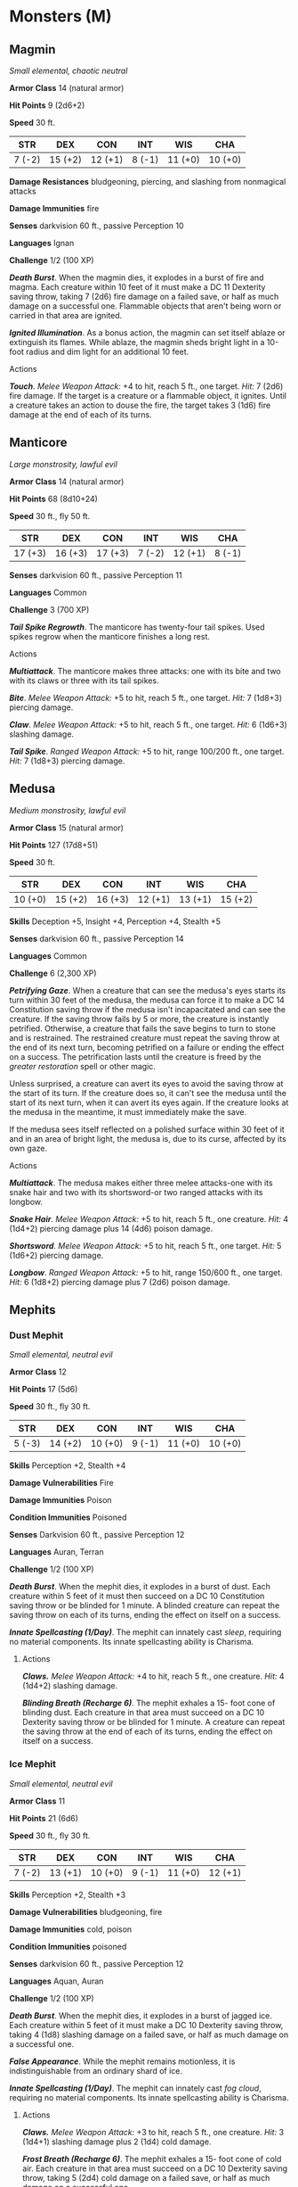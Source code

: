 * Monsters (M)
:PROPERTIES:
:CUSTOM_ID: monsters-m
:END:
** Magmin
:PROPERTIES:
:CUSTOM_ID: magmin
:END:
/Small elemental, chaotic neutral/

*Armor Class* 14 (natural armor)

*Hit Points* 9 (2d6+2)

*Speed* 30 ft.

| STR    | DEX     | CON     | INT    | WIS     | CHA     |
|--------+---------+---------+--------+---------+---------|
| 7 (-2) | 15 (+2) | 12 (+1) | 8 (-1) | 11 (+0) | 10 (+0) |

*Damage Resistances* bludgeoning, piercing, and slashing from nonmagical
attacks

*Damage Immunities* fire

*Senses* darkvision 60 ft., passive Perception 10

*Languages* Ignan

*Challenge* 1/2 (100 XP)

*/Death Burst/*. When the magmin dies, it explodes in a burst of fire
and magma. Each creature within 10 feet of it must make a DC 11
Dexterity saving throw, taking 7 (2d6) fire damage on a failed save, or
half as much damage on a successful one. Flammable objects that aren't
being worn or carried in that area are ignited.

*/Ignited Illumination/*. As a bonus action, the magmin can set itself
ablaze or extinguish its flames. While ablaze, the magmin sheds bright
light in a 10-foot radius and dim light for an additional 10 feet.

****** Actions
:PROPERTIES:
:CUSTOM_ID: actions
:END:
*/Touch/*. /Melee Weapon Attack:/ +4 to hit, reach 5 ft., one target.
/Hit:/ 7 (2d6) fire damage. If the target is a creature or a flammable
object, it ignites. Until a creature takes an action to douse the fire,
the target takes 3 (1d6) fire damage at the end of each of its turns.

** Manticore
:PROPERTIES:
:CUSTOM_ID: manticore
:END:
/Large monstrosity, lawful evil/

*Armor Class* 14 (natural armor)

*Hit Points* 68 (8d10+24)

*Speed* 30 ft., fly 50 ft.

| STR     | DEX     | CON     | INT    | WIS     | CHA    |
|---------+---------+---------+--------+---------+--------|
| 17 (+3) | 16 (+3) | 17 (+3) | 7 (-2) | 12 (+1) | 8 (-1) |

*Senses* darkvision 60 ft., passive Perception 11

*Languages* Common

*Challenge* 3 (700 XP)

*/Tail Spike Regrowth/*. The manticore has twenty-four tail spikes. Used
spikes regrow when the manticore finishes a long rest.

****** Actions
:PROPERTIES:
:CUSTOM_ID: actions-1
:END:
*/Multiattack/*. The manticore makes three attacks: one with its bite
and two with its claws or three with its tail spikes.

*/Bite/*. /Melee Weapon Attack:/ +5 to hit, reach 5 ft., one target.
/Hit:/ 7 (1d8+3) piercing damage.

*/Claw/*. /Melee Weapon Attack:/ +5 to hit, reach 5 ft., one target.
/Hit:/ 6 (1d6+3) slashing damage.

*/Tail Spike/*. /Ranged Weapon Attack:/ +5 to hit, range 100/200 ft.,
one target. /Hit:/ 7 (1d8+3) piercing damage.

** Medusa
:PROPERTIES:
:CUSTOM_ID: medusa
:END:
/Medium monstrosity, lawful evil/

*Armor Class* 15 (natural armor)

*Hit Points* 127 (17d8+51)

*Speed* 30 ft.

| STR     | DEX     | CON     | INT     | WIS     | CHA     |
|---------+---------+---------+---------+---------+---------|
| 10 (+0) | 15 (+2) | 16 (+3) | 12 (+1) | 13 (+1) | 15 (+2) |

*Skills* Deception +5, Insight +4, Perception +4, Stealth +5

*Senses* darkvision 60 ft., passive Perception 14

*Languages* Common

*Challenge* 6 (2,300 XP)

*/Petrifying Gaze/*. When a creature that can see the medusa's eyes
starts its turn within 30 feet of the medusa, the medusa can force it to
make a DC 14 Constitution saving throw if the medusa isn't incapacitated
and can see the creature. If the saving throw fails by 5 or more, the
creature is instantly petrified. Otherwise, a creature that fails the
save begins to turn to stone and is restrained. The restrained creature
must repeat the saving throw at the end of its next turn, becoming
petrified on a failure or ending the effect on a success. The
petrification lasts until the creature is freed by the /greater
restoration/ spell or other magic.

Unless surprised, a creature can avert its eyes to avoid the saving
throw at the start of its turn. If the creature does so, it can't see
the medusa until the start of its next turn, when it can avert its eyes
again. If the creature looks at the medusa in the meantime, it must
immediately make the save.

If the medusa sees itself reflected on a polished surface within 30 feet
of it and in an area of bright light, the medusa is, due to its curse,
affected by its own gaze.

****** Actions
:PROPERTIES:
:CUSTOM_ID: actions-2
:END:
*/Multiattack/*. The medusa makes either three melee attacks-one with
its snake hair and two with its shortsword-or two ranged attacks with
its longbow.

*/Snake Hair/*. /Melee Weapon Attack:/ +5 to hit, reach 5 ft., one
creature. /Hit:/ 4 (1d4+2) piercing damage plus 14 (4d6) poison damage.

*/Shortsword/*. /Melee Weapon Attack:/ +5 to hit, reach 5 ft., one
target. /Hit:/ 5 (1d6+2) piercing damage.

*/Longbow/*. /Ranged Weapon Attack:/ +5 to hit, range 150/600 ft., one
target. /Hit:/ 6 (1d8+2) piercing damage plus 7 (2d6) poison damage.

** Mephits
:PROPERTIES:
:CUSTOM_ID: mephits
:END:
*** Dust Mephit
:PROPERTIES:
:CUSTOM_ID: dust-mephit
:END:
/Small elemental, neutral evil/

*Armor Class* 12

*Hit Points* 17 (5d6)

*Speed* 30 ft., fly 30 ft.

| STR    | DEX     | CON     | INT    | WIS     | CHA     |
|--------+---------+---------+--------+---------+---------|
| 5 (-3) | 14 (+2) | 10 (+0) | 9 (-1) | 11 (+0) | 10 (+0) |

*Skills* Perception +2, Stealth +4

*Damage Vulnerabilities* Fire

*Damage Immunities* Poison

*Condition Immunities* Poisoned

*Senses* Darkvision 60 ft., passive Perception 12

*Languages* Auran, Terran

*Challenge* 1/2 (100 XP)

*/Death Burst/*. When the mephit dies, it explodes in a burst of dust.
Each creature within 5 feet of it must then succeed on a DC 10
Constitution saving throw or be blinded for 1 minute. A blinded creature
can repeat the saving throw on each of its turns, ending the effect on
itself on a success.

*/Innate Spellcasting (1/Day)/*. The mephit can innately cast /sleep/,
requiring no material components. Its innate spellcasting ability is
Charisma.

****** Actions
:PROPERTIES:
:CUSTOM_ID: actions-3
:END:
*/Claws./* /Melee Weapon Attack:/ +4 to hit, reach 5 ft., one creature.
/Hit:/ 4 (1d4+2) slashing damage.

*/Blinding Breath (Recharge 6)/*. The mephit exhales a 15- foot cone of
blinding dust. Each creature in that area must succeed on a DC 10
Dexterity saving throw or be blinded for 1 minute. A creature can repeat
the saving throw at the end of each of its turns, ending the effect on
itself on a success.

*** Ice Mephit
:PROPERTIES:
:CUSTOM_ID: ice-mephit
:END:
/Small elemental, neutral evil/

*Armor Class* 11

*Hit Points* 21 (6d6)

*Speed* 30 ft., fly 30 ft.

| STR    | DEX     | CON     | INT    | WIS     | CHA     |
|--------+---------+---------+--------+---------+---------|
| 7 (-2) | 13 (+1) | 10 (+0) | 9 (-1) | 11 (+0) | 12 (+1) |

*Skills* Perception +2, Stealth +3

*Damage Vulnerabilities* bludgeoning, fire

*Damage Immunities* cold, poison

*Condition Immunities* poisoned

*Senses* darkvision 60 ft., passive Perception 12

*Languages* Aquan, Auran

*Challenge* 1/2 (100 XP)

*/Death Burst/*. When the mephit dies, it explodes in a burst of jagged
ice. Each creature within 5 feet of it must make a DC 10 Dexterity
saving throw, taking 4 (1d8) slashing damage on a failed save, or half
as much damage on a successful one.

*/False Appearance/*. While the mephit remains motionless, it is
indistinguishable from an ordinary shard of ice.

*/Innate Spellcasting (1/Day)/*. The mephit can innately cast /fog
cloud/, requiring no material components. Its innate spellcasting
ability is Charisma.

****** Actions
:PROPERTIES:
:CUSTOM_ID: actions-4
:END:
*/Claws./* /Melee Weapon Attack:/ +3 to hit, reach 5 ft., one creature.
/Hit:/ 3 (1d4+1) slashing damage plus 2 (1d4) cold damage.

*/Frost Breath (Recharge 6)/*. The mephit exhales a 15- foot cone of
cold air. Each creature in that area must succeed on a DC 10 Dexterity
saving throw, taking 5 (2d4) cold damage on a failed save, or half as
much damage on a successful one.

*** Magma Mephit
:PROPERTIES:
:CUSTOM_ID: magma-mephit
:END:
/Small elemental, neutral evil/

*Armor Class* 11

*Hit Points* 22 (5d6+5)

*Speed* 30 ft., fly 30 ft.

| STR    | DEX     | CON     | INT    | WIS     | CHA     |
|--------+---------+---------+--------+---------+---------|
| 8 (-1) | 12 (+1) | 12 (+1) | 7 (-2) | 10 (+0) | 10 (+0) |

*Skills* Stealth +3

*Damage Vulnerabilities* cold

*Damage Immunities* fire, poison

*Condition Immunities* poisoned

*Senses* darkvision 60 ft., passive Perception 10

*Languages* Ignan, Terran

*Challenge* 1/2 (100 XP)

*/Death Burst/*. When the mephit dies, it explodes in a burst of lava.
Each creature within 5 feet of it must make a DC 11 Dexterity saving
throw, taking 7 (2d6) fire damage on a failed save, or half as much
damage on a successful one.

*/False Appearance/*. While the mephit remains motionless, it is
indistinguishable from an ordinary mound of magma.

*/Innate Spellcasting (1/Day)/*. The mephit can innately cast /heat
metal/ (spell save DC 10), requiring no material components. Its innate
spellcasting ability is Charisma.

****** Actions
:PROPERTIES:
:CUSTOM_ID: actions-5
:END:
*/Claws./* /Melee Weapon Attack:/ +3 to hit, reach 5 ft., one creature.
/Hit:/ 3 (1d4+1) slashing damage plus 2 (1d4) fire damage.

*/Fire Breath (Recharge 6)/*. The mephit exhales a 15-foot cone of fire.
Each creature in that area must make a DC 11 Dexterity saving throw,
taking 7 (2d6) fire damage on a failed save, or half as much damage on a
successful one.

*** Steam Mephit
:PROPERTIES:
:CUSTOM_ID: steam-mephit
:END:
/Small elemental, neutral evil/

*Armor Class* 10

*Hit Points* 21 (6d6)

*Speed* 30 ft., fly 30 ft.

| STR    | DEX     | CON     | INT     | WIS     | CHA     |
|--------+---------+---------+---------+---------+---------|
| 5 (-3) | 11 (+0) | 10 (+0) | 11 (+0) | 10 (+0) | 12 (+1) |

*Damage Immunities* fire, poison

*Condition Immunities* poisoned

*Senses* darkvision 60 ft., passive Perception 10

*Languages* Aquan, Ignan

*Challenge* 1/4 (50 XP)

*/Death Burst/*. When the mephit dies, it explodes in a cloud of steam.
Each creature within 5 feet of the mephit must succeed on a DC 10
Dexterity saving throw or take 4 (1d8) fire damage.

*/Innate Spellcasting (1/Day)/*. The mephit can innately cast /blur/,
requiring no material components. Its innate spellcasting ability is
Charisma.

****** Actions
:PROPERTIES:
:CUSTOM_ID: actions-6
:END:
*/Claws./* /Melee Weapon Attack:/ +2 to hit, reach 5 ft., one creature.
/Hit:/ 2 (1d4) slashing damage plus 2 (1d4) fire damage.

*/Steam Breath (Recharge 6)/*. The mephit exhales a 15- foot cone of
scalding steam. Each creature in that area must succeed on a DC 10
Dexterity saving throw, taking 4 (1d8) fire damage on a failed save, or
half as much damage on a successful one.

** Merfolk
:PROPERTIES:
:CUSTOM_ID: merfolk
:END:
/Medium humanoid (merfolk), neutral/

*Armor Class* 11

*Hit Points* 11 (2d8+2)

*Speed* 10 ft., swim 40 ft.

| STR     | DEX     | CON     | INT     | WIS     | CHA     |
|---------+---------+---------+---------+---------+---------|
| 10 (+0) | 13 (+1) | 12 (+1) | 11 (+0) | 11 (+0) | 12 (+1) |

*Skills* Perception +2

*Senses* passive Perception 12

*Languages* Aquan, Common

*Challenge* 1/8 (25 XP)

*/Amphibious/*. The merfolk can breathe air and water.

****** Actions
:PROPERTIES:
:CUSTOM_ID: actions-7
:END:
*/Spear/*. /Melee or Ranged Weapon Attack:/ +2 to hit, reach 5 ft. or
range 20/60 ft., one target. /Hit:/ 3 (1d6) piercing damage, or 4 (1d8)
piercing damage if used with two hands to make a melee attack.

** Merrow
:PROPERTIES:
:CUSTOM_ID: merrow
:END:
/Large monstrosity, chaotic evil/

*Armor Class* 13 (natural armor)

*Hit Points* 45 (6d10+12)

*Speed* 10 ft., swim 40 ft.

| STR     | DEX     | CON     | INT    | WIS     | CHA    |
|---------+---------+---------+--------+---------+--------|
| 18 (+4) | 10 (+0) | 15 (+2) | 8 (-1) | 10 (+0) | 9 (-1) |

*Senses* darkvision 60 ft., passive Perception 10

*Languages* Abyssal, Aquan

*Challenge* 2 (450 XP)

*/Amphibious/*. The merrow can breathe air and water.

****** Actions
:PROPERTIES:
:CUSTOM_ID: actions-8
:END:
*/Multiattack/*. The merrow makes two attacks: one with its bite and one
with its claws or harpoon.

*/Bite/*. /Melee Weapon Attack:/ +6 to hit, reach 5 ft., one target.
/Hit:/ 8 (1d8+4) piercing damage.

*/Claws./* /Melee Weapon Attack:/ +6 to hit, reach 5 ft., one target.
/Hit:/ 9 (2d4+4) slashing damage.

*/Harpoon/*. /Melee or Ranged Weapon Attack:/ +6 to hit, reach 5 ft. or
range 20/60 ft., one target. /Hit:/ 11 (2d6+3) piercing damage. If the
target is a Huge or smaller creature, it must succeed on a Strength
contest against the merrow or be pulled up to 20 feet toward the merrow.

** Mimic
:PROPERTIES:
:CUSTOM_ID: mimic
:END:
/Medium monstrosity (shapechanger), neutral/

*Armor Class* 12 (natural armor)

*Hit Points* 58 (9d8+18)

*Speed* 15 ft.

| STR     | DEX     | CON     | INT    | WIS     | CHA    |
|---------+---------+---------+--------+---------+--------|
| 17 (+3) | 12 (+1) | 15 (+2) | 5 (-3) | 13 (+1) | 8 (-1) |

*Skills* Stealth +5

*Damage Immunities* acid

*Condition Immunities* prone

*Senses* darkvision 60 ft., passive Perception 11

*Languages* -

*Challenge* 2 (450 XP)

*/Shapechanger/*. The mimic can use its action to polymorph into an
object or back into its true, amorphous form. Its statistics are the
same in each form. Any equipment it is wearing or carrying isn't
transformed. It reverts to its true form if it dies.

*/Adhesive (Object Form Only)/*. The mimic adheres to anything that
touches it. A Huge or smaller creature adhered to the mimic is also
grappled by it (escape DC 13). Ability checks made to escape this
grapple have disadvantage.

*/False Appearance (Object Form Only)/*. While the mimic remains
motionless, it is indistinguishable from an ordinary object.

*/Grappler/*. The mimic has advantage on attack rolls against any
creature grappled by it.

****** Actions
:PROPERTIES:
:CUSTOM_ID: actions-9
:END:
*/Pseudopod/*. /Melee Weapon Attack:/ +5 to hit, reach 5 ft., one
target. /Hit:/ 7 (1d8+3) bludgeoning damage. If the mimic is in object
form, the target is subjected to its Adhesive trait.

*/Bite/*. /Melee Weapon Attack:/ +5 to hit, reach 5 ft., one target.
/Hit:/ 7 (1d8+3) piercing damage plus 4 (1d8) acid damage.

** Minotaur
:PROPERTIES:
:CUSTOM_ID: minotaur
:END:
/Large monstrosity, chaotic evil/

*Armor Class* 14 (natural armor)

*Hit Points* 76 (9d10+27)

*Speed* 40 ft.

| STR     | DEX     | CON     | INT    | WIS     | CHA    |
|---------+---------+---------+--------+---------+--------|
| 18 (+4) | 11 (+0) | 16 (+3) | 6 (-2) | 16 (+3) | 9 (-1) |

*Skills* Perception +7

*Senses* darkvision 60 ft., passive Perception 17

*Languages* Abyssal

*Challenge* 3 (700 XP)

*/Charge/*. If the minotaur moves at least 10 feet straight toward a
target and then hits it with a gore attack on the same turn, the target
takes an extra 9 (2d8) piercing damage. If the target is a creature, it
must succeed on a DC 14 Strength saving throw or be pushed up to 10 feet
away and knocked prone.

*/Labyrinthine Recall/*. The minotaur can perfectly recall any path it
has traveled.

*/Reckless/*. At the start of its turn, the minotaur can gain advantage
on all melee weapon attack rolls it makes during that turn, but attack
rolls against it have advantage until the start of its next turn.

****** Actions
:PROPERTIES:
:CUSTOM_ID: actions-10
:END:
*/Greataxe/*. /Melee Weapon Attack:/ +6 to hit, reach 5 ft., one target.
/Hit:/ 17 (2d12+4) slashing damage.

*/Gore/*. /Melee Weapon Attack:/ +6 to hit, reach 5 ft., one target.
/Hit:/ 13 (2d8+4) piercing damage.

** Mummies
:PROPERTIES:
:CUSTOM_ID: mummies
:END:
*** Mummy
:PROPERTIES:
:CUSTOM_ID: mummy
:END:
/Medium undead, lawful evil/

*Armor Class* 11 (natural armor)

*Hit Points* 58 (9d8+18)

*Speed* 20 ft.

| STR     | DEX    | CON     | INT    | WIS     | CHA     |
|---------+--------+---------+--------+---------+---------|
| 16 (+3) | 8 (-1) | 15 (+2) | 6 (-2) | 10 (+0) | 12 (+1) |

*Saving Throws* Wis +2

*Damage Vulnerabilities* fire

*Damage Resistances* bludgeoning, piercing, and slashing from nonmagical
attacks

*Damage Immunities* necrotic, poison

*Condition Immunities* charmed, exhaustion, frightened, paralyzed,
poisoned

*Senses* darkvision 60 ft., passive Perception 10

*Languages* the languages it knew in life

*Challenge* 3 (700 XP)

****** Actions
:PROPERTIES:
:CUSTOM_ID: actions-11
:END:
*/Multiattack/*. The mummy can use its Dreadful Glare and makes one
attack with its rotting fist.

*/Rotting Fist/*. /Melee Weapon Attack:/ +5 to hit, reach 5 ft., one
target. /Hit:/ 10 (2d6+3) bludgeoning damage plus 10 (3d6) necrotic
damage. If the target is a creature, it must succeed on a DC 12
Constitution saving throw or be cursed with mummy rot. The cursed target
can't regain hit points, and its hit point maximum decreases by 10 (3d6)
for every 24 hours that elapse. If the curse reduces the target's hit
point maximum to 0, the target dies, and its body turns to dust. The
curse lasts until removed by the /remove curse/ spell or other magic.

*/Dreadful Glare/*. The mummy targets one creature it can see within 60
feet of it. If the target can see the mummy, it must succeed on a DC 11
Wisdom saving throw against this magic or become frightened until the
end of the mummy's next turn. If the target fails the saving throw by 5
or more, it is also paralyzed for the same duration. A target that
succeeds on the saving throw is immune to the Dreadful Glare of all
mummies (but not mummy lords) for the next 24 hours.

*** Mummy Lord
:PROPERTIES:
:CUSTOM_ID: mummy-lord
:END:
/Medium undead, lawful evil/

*Armor Class* 17 (natural armor)

*Hit Points* 97 (13d8+39)

*Speed* 20 ft.

| STR     | DEX     | CON     | INT     | WIS     | CHA     |
|---------+---------+---------+---------+---------+---------|
| 18 (+4) | 10 (+0) | 17 (+3) | 11 (+0) | 18 (+4) | 16 (+3) |

*Saving Throws* Con +8, Int +5, Wis +9, Cha +8

*Skills* History +5, Religion +5

*Damage Vulnerabilities* fire

*Damage Immunities* necrotic, poison; bludgeoning, piercing, and
slashing from nonmagical attacks

*Condition Immunities* charmed, exhaustion, frightened, paralyzed,
poisoned

*Senses* darkvision 60 ft., passive Perception 14

*Languages* the languages it knew in life

*Challenge* 15 (13,000 XP)

*/Magic Resistance/*. The mummy lord has advantage on saving throws
against spells and other magical effects.

*/Rejuvenation/*. A destroyed mummy lord gains a new body in 24 hours if
its heart is intact, regaining all its hit points and becoming active
again. The new body appears within 5 feet of the mummy lord's heart.

*/Spellcasting/*. The mummy lord is a 10th-level spellcaster. Its
spellcasting ability is Wisdom (spell save DC 17, +9 to hit with spell
attacks). The mummy lord has the following cleric spells prepared:

Cantrips (at will): /sacred flame/, /thaumaturgy/ 1st level (4 slots):
/command/, /guiding bolt/, /shield of faith/ 2nd level (3 slots): /hold
person/, /silence/, /spiritual weapon/ 3rd level (3 slots): /animate
dead/, /dispel magic/ 4th level (3 slots): /divination/, /guardian of
faith/ 5th level (2 slots): /contagion/, /insect plague/ 6th level (1
slot): /harm/

****** Actions
:PROPERTIES:
:CUSTOM_ID: actions-12
:END:
*/Multiattack/*. The mummy can use its Dreadful Glare and makes one
attack with its rotting fist.

*/Rotting Fist/*. /Melee Weapon Attack:/ +9 to hit, reach 5 ft., one
target. /Hit:/ 14 (3d6+4) bludgeoning damage plus 21 (6d6) necrotic
damage. If the target is a creature, it must succeed on a DC 16
Constitution saving throw or be cursed with mummy rot. The cursed target
can't regain hit points, and its hit point maximum decreases by 10 (3d6)
for every 24 hours that elapse. If the curse reduces the target's hit
point maximum to 0, the target dies, and its body turns to dust. The
curse lasts until removed by the /remove curse/ spell or other magic.

*/Dreadful Glare/*. The mummy lord targets one creature it can see
within 60 feet of it. If the target can see the mummy lord, it must
succeed on a DC 16 Wisdom saving throw against this magic or become
frightened until the end of the mummy's next turn. If the target fails
the saving throw by 5 or more, it is also paralyzed for the same
duration. A target that succeeds on the saving throw is immune to the
Dreadful Glare of all mummies and mummy lords for the next 24 hours.

****** Legendary Actions
:PROPERTIES:
:CUSTOM_ID: legendary-actions
:END:
The mummy lord can take 3 legendary actions, choosing from the options
below. Only one legendary action option can be used at a time and only
at the end of another creature's turn. The mummy lord regains spent
legendary actions at the start of its turn.

*Attack*. The mummy lord makes one attack with its rotting fist or uses
its Dreadful Glare.

*Blinding Dust*. Blinding dust and sand swirls magically around the
mummy lord. Each creature within 5 feet of the mummy lord must succeed
on a DC 16 Constitution saving throw or be blinded until the end of the
creature's next turn.

*Blasphemous Word (Costs 2 Actions)*. The mummy lord utters a
blasphemous word. Each non-undead creature within 10 feet of the mummy
lord that can hear the magical utterance must succeed on a DC 16
Constitution saving throw or be stunned until the end of the mummy
lord's next turn.

*Channel Negative Energy (Costs 2 Actions)*. The mummy lord magically
unleashes negative energy. Creatures within 60 feet of the mummy lord,
including ones behind barriers and around corners, can't regain hit
points until the end of the mummy lord's next turn.

*Whirlwind of Sand (Costs 2 Actions)*. The mummy lord magically
transforms into a whirlwind of sand, moves up to 60 feet, and reverts to
its normal form. While in whirlwind form, the mummy lord is immune to
all damage, and it can't be grappled, petrified, knocked prone,
restrained, or stunned. Equipment worn or carried by the mummy lord
remain in its possession.

